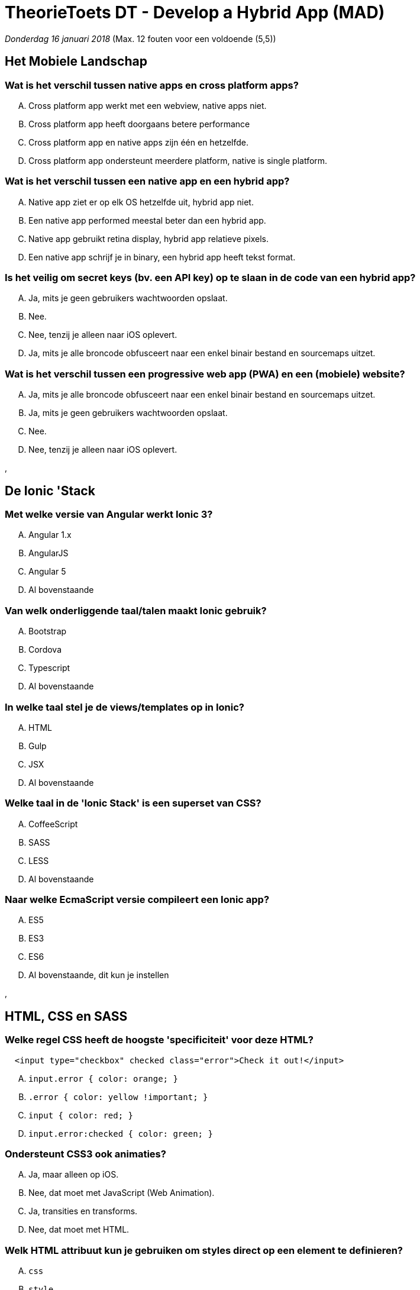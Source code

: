= TheorieToets DT - Develop a Hybrid App (MAD)

_Donderdag 16 januari 2018_ (Max. 12 fouten voor een voldoende (5,5))



== Het Mobiele Landschap

=== Wat is het verschil tussen native apps en cross platform apps?

[upperalpha]
. Cross platform app werkt met een webview, native apps niet.
. Cross platform app heeft doorgaans betere performance
. Cross platform app en native apps zijn één en hetzelfde.
. Cross platform app ondersteunt meerdere platform, native is single platform.



=== Wat is het verschil tussen een native app en een hybrid app?

[upperalpha]
. Native app ziet er op elk OS hetzelfde uit, hybrid app niet.
. Een native app performed meestal beter dan een hybrid app.
. Native app gebruikt retina display, hybrid app relatieve pixels.
. Een native app schrijf je in binary, een hybrid app heeft tekst format.



=== Is het veilig om secret keys (bv. een API key) op te slaan in de code van een hybrid app?

[upperalpha]
. Ja, mits je geen gebruikers wachtwoorden opslaat.
. Nee.
. Nee, tenzij je alleen naar iOS oplevert.
. Ja, mits je alle broncode obfusceert naar een enkel binair bestand en sourcemaps uitzet.



=== Wat is het verschil tussen een progressive web app (PWA) en een (mobiele) website?

[upperalpha]
. Ja, mits je alle broncode obfusceert naar een enkel binair bestand en sourcemaps uitzet.
. Ja, mits je geen gebruikers wachtwoorden opslaat.
. Nee.
. Nee, tenzij je alleen naar iOS oplevert.

,

== De Ionic 'Stack

=== Met welke versie van Angular werkt Ionic 3?

[upperalpha]
. Angular 1.x
. AngularJS
. Angular 5
. Al bovenstaande



=== Van welk onderliggende *taal/talen* maakt Ionic gebruik?

[upperalpha]
. Bootstrap
. Cordova
. Typescript
. Al bovenstaande



=== In welke taal stel je de views/templates op in Ionic?

[upperalpha]
. HTML
. Gulp
. JSX
. Al bovenstaande



=== Welke taal in de 'Ionic Stack' is een superset van CSS?

[upperalpha]
. CoffeeScript
. SASS
. LESS
. Al bovenstaande



=== Naar welke EcmaScript versie compileert een Ionic app?

[upperalpha]
. ES5
. ES3
. ES6
. Al bovenstaande, dit kun je instellen

,

== HTML, CSS en SASS

=== Welke regel CSS heeft de hoogste 'specificiteit' voor deze HTML?

[source, HTML]
---------------------------------------------------------------------------------------------------
  <input type="checkbox" checked class="error">Check it out!</input>
---------------------------------------------------------------------------------------------------
  
[upperalpha]
. `input.error { color: orange; }`
. `.error { color: yellow !important; }`
. `input { color: red; }`
. `input.error:checked { color: green; }`



=== Ondersteunt CSS3 ook animaties?

[upperalpha]
. Ja, maar alleen op iOS.
. Nee, dat moet met JavaScript (Web Animation).
. Ja, transities en transforms.
. Nee, dat moet met HTML.



=== Welk HTML attribuut kun je gebruiken om styles direct op een element te definieren?

[upperalpha]
. `css`
. `style`
. `link`
. Geen van de genoemde.



=== Met welke syntax selecteer je een input met de CSS class 'submitted'?

[upperalpha]
. `input > submitted`
. `input[submitted]`
.  `input:submitted`
. `input.submitted`



=== Wat is een geldig HTML attribuut van de <input> tag?

[upperalpha]
. `alt`
. `disabled`
. `[onClick]`
. Geen van de genoemde.



=== Welk stukje van deze CSS is een 'CSS selector'?

[source, CSS]
---------------------------------------------------------------------------------------------------
  * {
	background-color: #ff0000;
}
---------------------------------------------------------------------------------------------------
  
[upperalpha]
. `*`
. `#ff0000`
. `background-color`
. Geen van de genoemde.



=== Hoe selecteer je in CSS deze submit button?

[source, HTML]
---------------------------------------------------------------------------------------------------
  <button type="submit">Don't push me!</span>
---------------------------------------------------------------------------------------------------
  
[upperalpha]
. `button#type=submit`
.  `button.type=submit`
. `button[type=submit]`
. Geen van de genoemde.



=== Met welke syntax selecteer je het element met id 'nice'?

[source, HTML]
---------------------------------------------------------------------------------------------------
  <div id="nice">Hybrid Mobile Appz!</div>
---------------------------------------------------------------------------------------------------
  
[upperalpha]
. `@nice`
. `#nice`
. `.nice`
. Geen van de genoemde opties.



=== Welke van de volgende stukjes CSS heeft de hoogste 'specificity'

[upperalpha]
. `header`
. `header p span`
. `header p`
. Ze zijn alledrie even specifiek



=== Wat is de default waarde van de `display` property van een `<span>`?

[upperalpha]
. `inline-block`
. `block`
. `flex`
. `inline`



=== Boxmodel: Met welke property stel je de ruimte in die tekst heeft t.o.v. van de eigen border?

[upperalpha]
. `margin`
. `width`
. `padding`
. `content`



=== Welk van de volgende is een geldige SASS variabele?

[upperalpha]
. `.kleur`
. `$kleur`
. `kleur`
. `Je kunt geen variabelen gebruiken in SASS`



=== Wat is het verschil tussen @import in SASS en CSS?

[upperalpha]
. Voor een SASS @import is geen extra HTTP request nodig.
. Een SASS @import kan zowel een .css als een .scss bestand importeren.
. Bij SASS @import hoef je de extensie niet op te geven.
. `Al bovenstaande.`



=== Op welk element of welke elementen wordt onderstaande padding van 10px toegepast?

[source, CSS]
---------------------------------------------------------------------------------------------------
  *, nav {
	border: 10px;
	ul {
		margin: 0;
		padding: 10px;
	}
}
---------------------------------------------------------------------------------------------------
  
[upperalpha]
. nav
. ul
. *
. `Je kunt geen variabelen gebruiken in SASS`

,

== JavaScript en EcmaScript

=== Wat wordt hier gedeclareerd?

[source, javascript]
---------------------------------------------------------------------------------------------------
  var a = '';
---------------------------------------------------------------------------------------------------
  
[upperalpha]
. een object
. een lege lijst
. een string
. een array



=== Kun je in ES6 altijd '`let`' gebruiken in plaats van var?

[upperalpha]
. Ja.
. Ja, tenzij je lexical scoping wilt gebruiken.
. Ja, tenzij je een closure wilt maken.
. Ja, tenzij je een constante wilt definieren.



=== Kun je in JavaScript een functie aanroepen voordat je hem gedefinieerd hebt?

[upperalpha]
. Ja, mits je dit in een IIFE zet.
. Ja, dankzij hoisting.
. Nee.
. Ja, tenzij je in strict mode zit.



=== Hoe definieer je een lambda in ES6?

[upperalpha]
. `let square = a => a*a;`
. `function a => return a*a;`
. `let square(a) => a*a;`
. `let (square) => a*a;`



=== Wat is GEEN JavaScript primitive type?

[upperalpha]
. `Date`
. `string`
. `boolean`
. `number`



=== Wat is een callback?

[upperalpha]
. Dit is een asynchrone waarde die iets oplevert of een exceptie gooit.
. Dit is een functie in een extern framework.
. Dit is een functie die zichzelf aanroept.
. Dit is een functie die je meegeeft als parameter en door andere functie evt. wordt  aangeroepen.



=== Wat gebeurt als je deze code uitvoert?

[source, javascript]
---------------------------------------------------------------------------------------------------
  var klas = {
	naam: "M-MAD sep",
	nummer: "C209",
	docent: `wlb`,
	owe: 'dha',
	minor: true,
	students: []
}
les = klas
delete les.naam
les.docent = `dvtrf`
console.log(klas.docent)
---------------------------------------------------------------------------------------------------
  
[upperalpha]
.  Dit logt `wlb`.
. Dit geeft: `TypeError: Cannot set property 'docent' of undefined` op regel 12.
. Dit geeft: `ReferenceError: les is not defined` op regel 10.
. Dit logt `dvtrf`.



=== Wat krijg je als je de code in strict mode zet?

[source, javascript]
---------------------------------------------------------------------------------------------------
  var klas = {
	naam: "M-MAD sep",
	nummer: "C209",
	docent: `wlb`,
	owe: 'dha',
	minor: true,
	students: []
}
les = klas
delete les.naam
les.docent = `dvtrf`
console.log(klas.docent)
---------------------------------------------------------------------------------------------------
  
[upperalpha]
. Dit geeft: `ReferenceError: les is not defined` op regel 10.
. Dit logt `dvtrf`.
. Dit geeft: `TypeError: Cannot set property 'docent' of undefined` op regel 12.
.  Dit logt `wlb`.



=== Wat kun je doen met code om de global scope niet te vervuilen?

[upperalpha]
. De code in strict mode zetten met `"strict mode";`.
. Een IIFE om het blok zetten. Dat wil zeggen, een regel '`function() {`' ervoor en '`}());`' erachter.
. De code in strict mode zetten met `"mode strict"`..
. Een IIFE om het blok zetten. Dat wil zeggen, een regel '`(function() {`' ervoor en '`})();`' erachter.

,

== TypeScript

=== Wat gebeurt er met interface delaraties bij transpilatie van TypeScript naar JavaScript?

[source, javascript]
---------------------------------------------------------------------------------------------------
  interface Point {
 readonly x:number;
 readonly y:number;
}
---------------------------------------------------------------------------------------------------
  
[upperalpha]
. Wordt omgezet naar `class` es
. Dat is afhankelijk van instelling in de configuratie
. Er blijft niks van over
. Wordt omgezet naar `typeof` checks



=== Kun je TypeScript code direct debuggen in de browser?

[upperalpha]
. Ja, mits er een .map file is
. Alleen als je naar ES2016 transpileert
. Ja, Chrome begrijp TypeScript
. Nee, je debugt JavaScript code



=== Wat is de juiste syntax om een een subklasse `Cat` van klasse `Animal` in TypeScript te defineren?

[upperalpha]
. `Cat extends Animal`
. `Animal: Cat`
. `Cat: Animal`
. `Cat implements Animal`



=== In welk bestand kun je extra checks instellen voor TypeScript code?
sZoals dat je NIET het `any` type mag gebruiken.

[upperalpha]
. `tslint.json`
. `ionic.config.json`
. `package.json`
. `tsconfig.json`



=== In welk bestand in een Ionic app geef je de ECMAScript versie op waar Ionic naar transpileert?

[upperalpha]
. `tsconfig.json`
. `ionic.config.json`
. `package.json`
. `config.xml`



=== In welk bestand in een Ionic app geef je de ECMAScript versie op waar Ionic naar transpileert?

[upperalpha]
. `ionic.config.json`
. `package.json`
. `tsconfig.json`
. `config.xml`

,

== Cordova/Ionic Native

=== Wat is Cordova?

[upperalpha]
. Een Cloud platform met native controls voor je Hybrid app.
. Een cross platform manier om HTML voor een specifiek OS te genereren.
. Een open source framework met JavaScript wrappers van native sensors.
. Een manier om met Ionic een cross platform app te maken.



=== Welk van de volgende sensors kun je benaderen via Ionic Native?

[upperalpha]
. Bluetooth
. de Camera
. GPS
. Al bovenstaande.



=== Wat is het verschil tussen native apps en cross platform apps?

[upperalpha]
. Cross platform app werkt met een webview, native apps niet.
. Cross platform app heeft doorgaans betere performance
. Cross platform app ondersteunt meerdere platform, native is single platform.
. Cross platform app en native apps zijn één en hetzelfde.



=== Wat is het verschil tussen een cross platform app en een hybrid app?

[upperalpha]
. Cross platform werkt op tablet en mobiel, hybrid app niet.
. Cross platform app compileert naar native controls, hybrid app runt een JavaScript parser en HTML en CSS renderers.
. Cross platform app kan alle native sensors benaderen, hybrid app alleen sensors die JavaScript begrijpen.
. Cross platform app vereist dure commerciele IDE's, hybrid is open source en gratis.



=== Wat is het verschil tussen een native app en een hybrid app?

[upperalpha]
. Een native app performed meestal beter dan een hybrid app.
. Native app gebruikt retina display, hybrid app relatieve pixels.
. Een native app schrijf je in binary, een hybrid app heeft tekst format.
. Native app ziet er op elk OS hetzelfde uit, hybrid app niet.



=== Is het veilig om secret keys (bv. een API key) op te slaan in de code van een hybrid app?

[upperalpha]
. Ja, mits je geen gebruikers wachtwoorden opslaat.
. Nee, tenzij je alleen naar iOS oplevert.
. Nee.
. Ja, mits je alle broncode obfusceert naar een enkel binair bestand en sourcemaps uitzet.



=== Wat is het verschil tussen een progressive web app (PWA) en een (mobiele) website?

[upperalpha]
. Ja, mits je alle broncode obfusceert naar een enkel binair bestand en sourcemaps uitzet.
. Nee.
. Ja, mits je geen gebruikers wachtwoorden opslaat.
. Nee, tenzij je alleen naar iOS oplevert.

